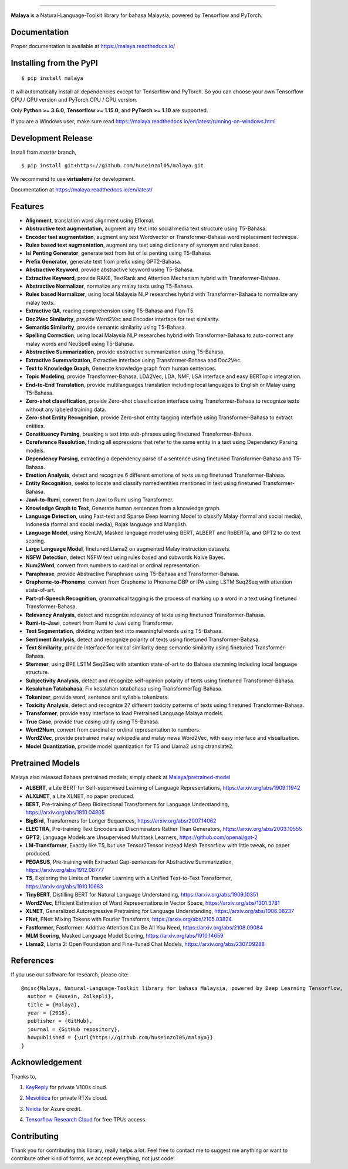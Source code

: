 .. raw:: html

    <p align="center">
        <a href="#readme">
            <img alt="logo" width="40%" src="https://i.imgur.com/yi6jwST.png">
        </a>
    </p>
    <p align="center">
        <a href="https://pypi.python.org/pypi/malaya"><img alt="Pypi version" src="https://badge.fury.io/py/malaya.svg"></a>
        <a href="https://pypi.python.org/pypi/malaya"><img alt="Python3 version" src="https://img.shields.io/pypi/pyversions/malaya.svg"></a>
        <a href="https://github.com/huseinzol05/Malaya/blob/master/LICENSE"><img alt="MIT License" src="https://img.shields.io/github/license/huseinzol05/malaya.svg?color=blue"></a>
        <a href="https://malaya.readthedocs.io/"><img alt="Documentation" src="https://readthedocs.org/projects/malaya/badge/?version=latest"></a>
        <a href="https://pepy.tech/project/malaya"><img alt="total stats" src="https://static.pepy.tech/badge/malaya"></a>
        <a href="https://pepy.tech/project/malaya"><img alt="download stats / month" src="https://static.pepy.tech/badge/malaya/month"></a>
        <a href="https://discord.gg/aNzbnRqt3A"><img alt="discord" src="https://img.shields.io/badge/discord%20server-malaya-rgb(118,138,212).svg"></a>
    </p>

=========

**Malaya** is a Natural-Language-Toolkit library for bahasa Malaysia, powered by Tensorflow and PyTorch.

Documentation
--------------

Proper documentation is available at https://malaya.readthedocs.io/

Installing from the PyPI
----------------------------------

::

    $ pip install malaya

It will automatically install all dependencies except for Tensorflow and PyTorch. So you can choose your own Tensorflow CPU / GPU version and PyTorch CPU / GPU version.

Only **Python >= 3.6.0**, **Tensorflow >= 1.15.0**, and **PyTorch >= 1.10** are supported.

If you are a Windows user, make sure read https://malaya.readthedocs.io/en/latest/running-on-windows.html

Development Release
---------------------------------

Install from `master` branch,

::

    $ pip install git+https://github.com/huseinzol05/malaya.git


We recommend to use **virtualenv** for development. 

Documentation at https://malaya.readthedocs.io/en/latest/

Features
--------

-  **Alignment**, translation word alignment using Eflomal.
-  **Abstractive text augmentation**, augment any text into social media text structure using T5-Bahasa.
-  **Encoder text augmentation**, augment any text Wordvector or Transformer-Bahasa word replacement technique.
-  **Rules based text augmentation**, augment any text using dictionary of synonym and rules based.
-  **Isi Penting Generator**, generate text from list of isi penting using T5-Bahasa.
-  **Prefix Generator**, generate text from prefix using GPT2-Bahasa.
-  **Abstractive Keyword**, provide abstractive keyword using T5-Bahasa.
-  **Extractive Keyword**, provide RAKE, TextRank and Attention Mechanism hybrid with Transformer-Bahasa.
-  **Abstractive Normalizer**, normalize any malay texts using T5-Bahasa.
-  **Rules based Normalizer**, using local Malaysia NLP researches hybrid with Transformer-Bahasa to normalize any malay texts.
-  **Extractive QA**, reading comprehension using T5-Bahasa and Flan-T5.
-  **Doc2Vec Similarity**, provide Word2Vec and Encoder interface for text similarity.
-  **Semantic Similarity**, provide semantic similarity using T5-Bahasa.
-  **Spelling Correction**, using local Malaysia NLP researches hybrid with Transformer-Bahasa to auto-correct any malay words and NeuSpell using T5-Bahasa.
-  **Abstractive Summarization**, provide abstractive summarization using T5-Bahasa.
-  **Extractive Summarization**, Extractive interface using Transformer-Bahasa and Doc2Vec.
-  **Text to Knowledge Graph**, Generate knowledge graph from human sentences.
-  **Topic Modeling**, provide Transformer-Bahasa, LDA2Vec, LDA, NMF, LSA interface and easy BERTopic integration.
-  **End-to-End Translation**, provide multilanguages translation including local languages to English or Malay using T5-Bahasa.
-  **Zero-shot classification**, provide Zero-shot classification interface using Transformer-Bahasa to recognize texts without any labeled training data.
-  **Zero-shot Entity Recognition**, provide Zero-shot entity tagging interface using Transformer-Bahasa to extract entities.
-  **Constituency Parsing**, breaking a text into sub-phrases using finetuned Transformer-Bahasa.  
-  **Coreference Resolution**, finding all expressions that refer to the same entity in a text using Dependency Parsing models.
-  **Dependency Parsing**, extracting a dependency parse of a sentence using finetuned Transformer-Bahasa and T5-Bahasa.
-  **Emotion Analysis**, detect and recognize 6 different emotions of texts using finetuned Transformer-Bahasa.
-  **Entity Recognition**, seeks to locate and classify named entities mentioned in text using finetuned Transformer-Bahasa.
-  **Jawi-to-Rumi**, convert from Jawi to Rumi using Transformer.
-  **Knowledge Graph to Text**, Generate human sentences from a knowledge graph.
-  **Language Detection**, using Fast-text and Sparse Deep learning Model to classify Malay (formal and social media), Indonesia (formal and social media), Rojak language and Manglish.
-  **Language Model**, using KenLM, Masked language model using BERT, ALBERT and RoBERTa, and GPT2 to do text scoring.
-  **Large Language Model**, finetuned Llama2 on augmented Malay instruction datasets.
-  **NSFW Detection**, detect NSFW text using rules based and subwords Naive Bayes.
-  **Num2Word**, convert from numbers to cardinal or ordinal representation.
-  **Paraphrase**, provide Abstractive Paraphrase using T5-Bahasa and Transformer-Bahasa.
-  **Grapheme-to-Phoneme**, convert from Grapheme to Phoneme DBP or IPA using LSTM Seq2Seq with attention state-of-art.
-  **Part-of-Speech Recognition**, grammatical tagging is the process of marking up a word in a text using finetuned Transformer-Bahasa.
-  **Relevancy Analysis**, detect and recognize relevancy of texts using finetuned Transformer-Bahasa.
-  **Rumi-to-Jawi**, convert from Rumi to Jawi using Transformer.
-  **Text Segmentation**, dividing written text into meaningful words using T5-Bahasa.
-  **Sentiment Analysis**, detect and recognize polarity of texts using finetuned Transformer-Bahasa.
-  **Text Similarity**, provide interface for lexical similarity deep semantic similarity using finetuned Transformer-Bahasa.
-  **Stemmer**, using BPE LSTM Seq2Seq with attention state-of-art to do Bahasa stemming including local language structure.
-  **Subjectivity Analysis**, detect and recognize self-opinion polarity of texts using finetuned Transformer-Bahasa.
-  **Kesalahan Tatabahasa**, Fix kesalahan tatabahasa using TransformerTag-Bahasa.
-  **Tokenizer**, provide word, sentence and syllable tokenizers.
-  **Toxicity Analysis**, detect and recognize 27 different toxicity patterns of texts using finetuned Transformer-Bahasa.
-  **Transformer**, provide easy interface to load Pretrained Language Malaya models.
-  **True Case**, provide true casing utility using T5-Bahasa.
-  **Word2Num**, convert from cardinal or ordinal representation to numbers.
-  **Word2Vec**, provide pretrained malay wikipedia and malay news Word2Vec, with easy interface and visualization.
-  **Model Quantization**, provide model quantization for T5 and Llama2 using ctranslate2.

Pretrained Models
------------------

Malaya also released Bahasa pretrained models, simply check at `Malaya/pretrained-model <https://github.com/huseinzol05/Malaya/tree/master/pretrained-model>`_

- **ALBERT**, a Lite BERT for Self-supervised Learning of Language Representations, https://arxiv.org/abs/1909.11942
- **ALXLNET**, a Lite XLNET, no paper produced.
- **BERT**, Pre-training of Deep Bidirectional Transformers for Language Understanding, https://arxiv.org/abs/1810.04805
- **BigBird**, Transformers for Longer Sequences, https://arxiv.org/abs/2007.14062
- **ELECTRA**, Pre-training Text Encoders as Discriminators Rather Than Generators, https://arxiv.org/abs/2003.10555
- **GPT2**, Language Models are Unsupervised Multitask Learners, https://github.com/openai/gpt-2
- **LM-Transformer**, Exactly like T5, but use Tensor2Tensor instead Mesh Tensorflow with little tweak, no paper produced.
- **PEGASUS**, Pre-training with Extracted Gap-sentences for Abstractive Summarization, https://arxiv.org/abs/1912.08777
- **T5**, Exploring the Limits of Transfer Learning with a Unified Text-to-Text Transformer, https://arxiv.org/abs/1910.10683
- **TinyBERT**, Distilling BERT for Natural Language Understanding, https://arxiv.org/abs/1909.10351
- **Word2Vec**, Efficient Estimation of Word Representations in Vector Space, https://arxiv.org/abs/1301.3781
- **XLNET**, Generalized Autoregressive Pretraining for Language Understanding, https://arxiv.org/abs/1906.08237
- **FNet**, FNet: Mixing Tokens with Fourier Transforms, https://arxiv.org/abs/2105.03824
- **Fastformer**, Fastformer: Additive Attention Can Be All You Need, https://arxiv.org/abs/2108.09084
- **MLM Scoring**, Masked Language Model Scoring, https://arxiv.org/abs/1910.14659
- **Llama2**, Llama 2: Open Foundation and Fine-Tuned Chat Models, https://arxiv.org/abs/2307.09288

References
-----------

If you use our software for research, please cite:

::

  @misc{Malaya, Natural-Language-Toolkit library for bahasa Malaysia, powered by Deep Learning Tensorflow,
    author = {Husein, Zolkepli},
    title = {Malaya},
    year = {2018},
    publisher = {GitHub},
    journal = {GitHub repository},
    howpublished = {\url{https://github.com/huseinzol05/malaya}}
  }

Acknowledgement
----------------

Thanks to,

1. `KeyReply <https://www.keyreply.com/>`_ for private V100s cloud.

.. raw:: html

    <a href="#readme">
        <img alt="logo" width="20%" src="https://image4.owler.com/logo/keyreply_owler_20191024_163259_original.png">
    </a>


2. `Mesolitica <https://mesolitica.com/>`_ for private RTXs cloud.

.. raw:: html

    <a href="#readme">
        <img alt="logo" width="20%" src="https://i1.wp.com/mesolitica.com/wp-content/uploads/2019/06/Mesolitica_Logo_Only.png?fit=857%2C532&ssl=1">
    </a>


3. `Nvidia <https://www.nvidia.com/en-us/>`_ for Azure credit.

.. raw:: html

    <a href="#readme">
        <img alt="logo" width="20%" src="https://www.nvidia.com/content/dam/en-zz/Solutions/about-nvidia/logo-and-brand/01-nvidia-logo-horiz-500x200-2c50-d@2x.png">
    </a>


4. `Tensorflow Research Cloud <https://www.tensorflow.org/tfrc>`_ for free TPUs access.

.. raw:: html

    <a href="https://www.tensorflow.org/tfrc">
        <img alt="logo" width="20%" src="https://2.bp.blogspot.com/-xojf3dn8Ngc/WRubNXxUZJI/AAAAAAAAB1A/0W7o1hR_n20QcWyXHXDI1OTo7vXBR8f7QCLcB/s400/image2.png">
    </a>


Contributing
----------------

Thank you for contributing this library, really helps a lot. Feel free to contact me to suggest me anything or want to contribute other kind of forms, we accept everything, not just code!

.. raw:: html

    <a href="#readme">
        <img alt="logo" width="30%" src="https://contributors-img.firebaseapp.com/image?repo=huseinzol05/malaya">
    </a>
